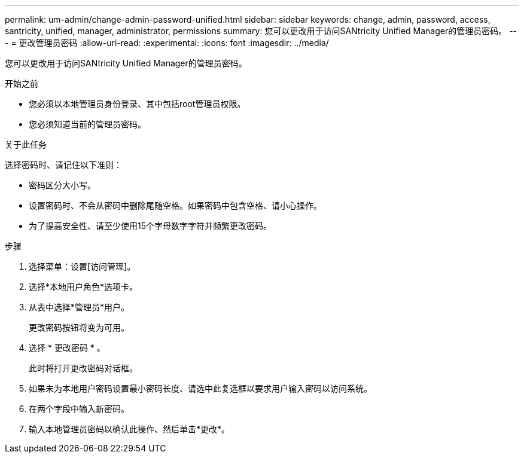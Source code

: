---
permalink: um-admin/change-admin-password-unified.html 
sidebar: sidebar 
keywords: change, admin, password, access, santricity, unified, manager, administrator, permissions 
summary: 您可以更改用于访问SANtricity Unified Manager的管理员密码。 
---
= 更改管理员密码
:allow-uri-read: 
:experimental: 
:icons: font
:imagesdir: ../media/


[role="lead"]
您可以更改用于访问SANtricity Unified Manager的管理员密码。

.开始之前
* 您必须以本地管理员身份登录、其中包括root管理员权限。
* 您必须知道当前的管理员密码。


.关于此任务
选择密码时、请记住以下准则：

* 密码区分大小写。
* 设置密码时、不会从密码中删除尾随空格。如果密码中包含空格、请小心操作。
* 为了提高安全性、请至少使用15个字母数字字符并频繁更改密码。


.步骤
. 选择菜单：设置[访问管理]。
. 选择*本地用户角色*选项卡。
. 从表中选择*管理员*用户。
+
更改密码按钮将变为可用。

. 选择 * 更改密码 * 。
+
此时将打开更改密码对话框。

. 如果未为本地用户密码设置最小密码长度、请选中此复选框以要求用户输入密码以访问系统。
. 在两个字段中输入新密码。
. 输入本地管理员密码以确认此操作、然后单击*更改*。

